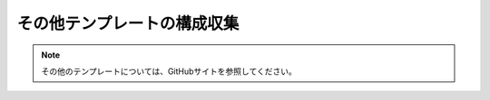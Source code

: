 その他テンプレートの構成収集
============================

.. note::

   その他のテンプレートについては、GitHubサイトを参照してください。

